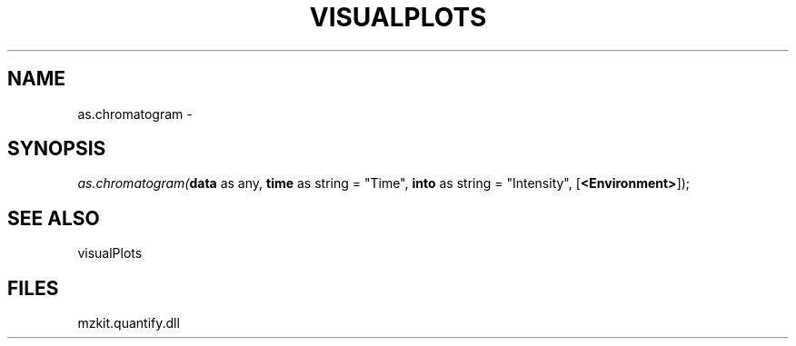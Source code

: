 .\" man page create by R# package system.
.TH VISUALPLOTS 1 2000-01-01 "as.chromatogram" "as.chromatogram"
.SH NAME
as.chromatogram \- 
.SH SYNOPSIS
\fIas.chromatogram(\fBdata\fR as any, 
\fBtime\fR as string = "Time", 
\fBinto\fR as string = "Intensity", 
[\fB<Environment>\fR]);\fR
.SH SEE ALSO
visualPlots
.SH FILES
.PP
mzkit.quantify.dll
.PP
